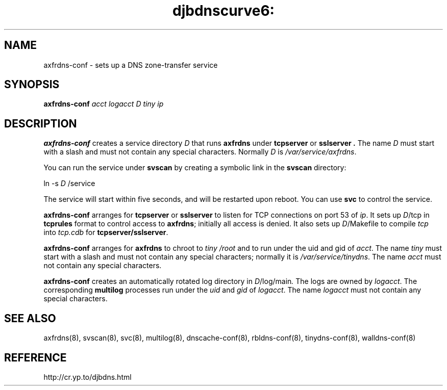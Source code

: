 .TH djbdnscurve6: axfrdns-conf 8
.SH NAME
axfrdns-conf \- sets up a DNS zone-transfer service
.SH SYNOPSIS
.B axfrdns-conf 
.I acct
.I logacct
.I D
.I tiny
.I ip
.SH DESCRIPTION
.B axfrdns-conf
creates a service directory 
.I D
that runs
.B axfrdns 
under
.B tcpserver 
or 
.B sslserver .
The name 
.I D
must start with a slash
and must not contain any special characters.
Normally 
.I D
is 
.IR /var/service/axfrdns .

You can run the service under
.B svscan 
by creating a symbolic link in the 
.B svscan
directory:

ln -s 
.I D
/service

The service will start within five seconds,
and will be restarted upon reboot.
You can use
.B svc 
to control the service.

.B axfrdns-conf
arranges for
.B tcpserver 
or
.B sslserver
to listen for TCP connections on port 53 of
.IR ip .
It sets up
.IR D /tcp
in
.BR tcprules 
format
to control access to
.BR axfrdns ;
initially all access is denied.
It also sets up
.IR D /Makefile
to compile
.I tcp
into
.I tcp.cdb
for
.BR tcpserver/sslserver .

.B axfrdns-conf
arranges for
.B axfrdns
to chroot to
.I tiny /root
and to run under the uid and gid of
.IR acct .
The name
.I tiny
must start with a slash
and must not contain any special characters;
normally it is
.IR /var/service/tinydns .
The name
.I acct
must not contain any special characters.

.B axfrdns-conf
creates an automatically rotated log directory in
.IR D /log/main .
The logs are owned by
.IR logacct .
The corresponding
.BR multilog
processes run under the 
.I uid 
and 
.I gid 
of
.IR logacct .
The name
.I logacct
must not contain any special characters.
.SH SEE ALSO
axfrdns(8),
svscan(8),
svc(8),
multilog(8),
dnscache-conf(8),
rbldns-conf(8),
tinydns-conf(8),
walldns-conf(8)
.SH REFERENCE
http://cr.yp.to/djbdns.html
